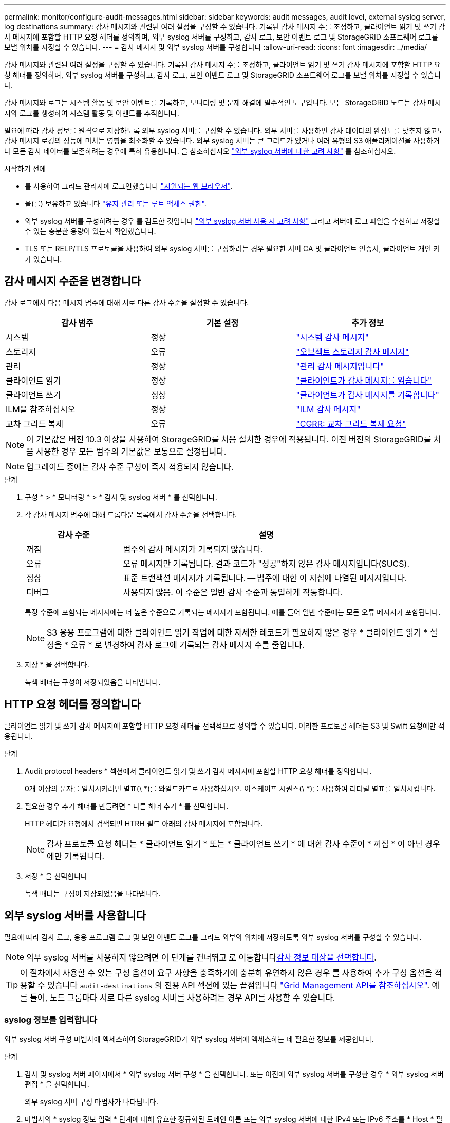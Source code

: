---
permalink: monitor/configure-audit-messages.html 
sidebar: sidebar 
keywords: audit messages, audit level, external syslog server, log destinations 
summary: 감사 메시지와 관련된 여러 설정을 구성할 수 있습니다. 기록된 감사 메시지 수를 조정하고, 클라이언트 읽기 및 쓰기 감사 메시지에 포함할 HTTP 요청 헤더를 정의하며, 외부 syslog 서버를 구성하고, 감사 로그, 보안 이벤트 로그 및 StorageGRID 소프트웨어 로그를 보낼 위치를 지정할 수 있습니다. 
---
= 감사 메시지 및 외부 syslog 서버를 구성합니다
:allow-uri-read: 
:icons: font
:imagesdir: ../media/


[role="lead"]
감사 메시지와 관련된 여러 설정을 구성할 수 있습니다. 기록된 감사 메시지 수를 조정하고, 클라이언트 읽기 및 쓰기 감사 메시지에 포함할 HTTP 요청 헤더를 정의하며, 외부 syslog 서버를 구성하고, 감사 로그, 보안 이벤트 로그 및 StorageGRID 소프트웨어 로그를 보낼 위치를 지정할 수 있습니다.

감사 메시지와 로그는 시스템 활동 및 보안 이벤트를 기록하고, 모니터링 및 문제 해결에 필수적인 도구입니다. 모든 StorageGRID 노드는 감사 메시지와 로그를 생성하여 시스템 활동 및 이벤트를 추적합니다.

필요에 따라 감사 정보를 원격으로 저장하도록 외부 syslog 서버를 구성할 수 있습니다. 외부 서버를 사용하면 감사 데이터의 완성도를 낮추지 않고도 감사 메시지 로깅의 성능에 미치는 영향을 최소화할 수 있습니다. 외부 syslog 서버는 큰 그리드가 있거나 여러 유형의 S3 애플리케이션을 사용하거나 모든 감사 데이터를 보존하려는 경우에 특히 유용합니다. 을 참조하십시오 link:../monitor/considerations-for-external-syslog-server.html["외부 syslog 서버에 대한 고려 사항"] 를 참조하십시오.

.시작하기 전에
* 를 사용하여 그리드 관리자에 로그인했습니다 link:../admin/web-browser-requirements.html["지원되는 웹 브라우저"].
* 을(를) 보유하고 있습니다 link:../admin/admin-group-permissions.html["유지 관리 또는 루트 액세스 권한"].
* 외부 syslog 서버를 구성하려는 경우 를 검토한 것입니다 link:../monitor/considerations-for-external-syslog-server.html["외부 syslog 서버 사용 시 고려 사항"] 그리고 서버에 로그 파일을 수신하고 저장할 수 있는 충분한 용량이 있는지 확인했습니다.
* TLS 또는 RELP/TLS 프로토콜을 사용하여 외부 syslog 서버를 구성하려는 경우 필요한 서버 CA 및 클라이언트 인증서, 클라이언트 개인 키가 있습니다.




== 감사 메시지 수준을 변경합니다

감사 로그에서 다음 메시지 범주에 대해 서로 다른 감사 수준을 설정할 수 있습니다.

[cols="1a,1a,1a"]
|===
| 감사 범주 | 기본 설정 | 추가 정보 


 a| 
시스템
 a| 
정상
 a| 
link:../audit/system-audit-messages.html["시스템 감사 메시지"]



 a| 
스토리지
 a| 
오류
 a| 
link:../audit/object-storage-audit-messages.html["오브젝트 스토리지 감사 메시지"]



 a| 
관리
 a| 
정상
 a| 
link:../audit/management-audit-message.html["관리 감사 메시지입니다"]



 a| 
클라이언트 읽기
 a| 
정상
 a| 
link:../audit/client-read-audit-messages.html["클라이언트가 감사 메시지를 읽습니다"]



 a| 
클라이언트 쓰기
 a| 
정상
 a| 
link:../audit/client-write-audit-messages.html["클라이언트가 감사 메시지를 기록합니다"]



 a| 
ILM을 참조하십시오
 a| 
정상
 a| 
link:../audit/ilm-audit-messages.html["ILM 감사 메시지"]



 a| 
교차 그리드 복제
 a| 
오류
 a| 
link:../audit/cgrr-cross-grid-replication-request.html["CGRR: 교차 그리드 복제 요청"]

|===

NOTE: 이 기본값은 버전 10.3 이상을 사용하여 StorageGRID를 처음 설치한 경우에 적용됩니다. 이전 버전의 StorageGRID를 처음 사용한 경우 모든 범주의 기본값은 보통으로 설정됩니다.


NOTE: 업그레이드 중에는 감사 수준 구성이 즉시 적용되지 않습니다.

.단계
. 구성 * > * 모니터링 * > * 감사 및 syslog 서버 * 를 선택합니다.
. 각 감사 메시지 범주에 대해 드롭다운 목록에서 감사 수준을 선택합니다.
+
[cols="1a,3a"]
|===
| 감사 수준 | 설명 


 a| 
꺼짐
 a| 
범주의 감사 메시지가 기록되지 않습니다.



 a| 
오류
 a| 
오류 메시지만 기록됩니다. 결과 코드가 "성공"하지 않은 감사 메시지입니다(SUCS).



 a| 
정상
 a| 
표준 트랜잭션 메시지가 기록됩니다. -- 범주에 대한 이 지침에 나열된 메시지입니다.



 a| 
디버그
 a| 
사용되지 않음. 이 수준은 일반 감사 수준과 동일하게 작동합니다.

|===
+
특정 수준에 포함되는 메시지에는 더 높은 수준으로 기록되는 메시지가 포함됩니다. 예를 들어 일반 수준에는 모든 오류 메시지가 포함됩니다.

+

NOTE: S3 응용 프로그램에 대한 클라이언트 읽기 작업에 대한 자세한 레코드가 필요하지 않은 경우 * 클라이언트 읽기 * 설정을 * 오류 * 로 변경하여 감사 로그에 기록되는 감사 메시지 수를 줄입니다.

. 저장 * 을 선택합니다.
+
녹색 배너는 구성이 저장되었음을 나타냅니다.





== HTTP 요청 헤더를 정의합니다

클라이언트 읽기 및 쓰기 감사 메시지에 포함할 HTTP 요청 헤더를 선택적으로 정의할 수 있습니다. 이러한 프로토콜 헤더는 S3 및 Swift 요청에만 적용됩니다.

.단계
. Audit protocol headers * 섹션에서 클라이언트 읽기 및 쓰기 감사 메시지에 포함할 HTTP 요청 헤더를 정의합니다.
+
0개 이상의 문자를 일치시키려면 별표(\ *)를 와일드카드로 사용하십시오. 이스케이프 시퀀스(\ *)를 사용하여 리터럴 별표를 일치시킵니다.

. 필요한 경우 추가 헤더를 만들려면 * 다른 헤더 추가 * 를 선택합니다.
+
HTTP 헤더가 요청에서 검색되면 HTRH 필드 아래의 감사 메시지에 포함됩니다.

+

NOTE: 감사 프로토콜 요청 헤더는 * 클라이언트 읽기 * 또는 * 클라이언트 쓰기 * 에 대한 감사 수준이 * 꺼짐 * 이 아닌 경우에만 기록됩니다.

. 저장 * 을 선택합니다
+
녹색 배너는 구성이 저장되었음을 나타냅니다.





== [[use-external-syslog-server]] 외부 syslog 서버를 사용합니다

필요에 따라 감사 로그, 응용 프로그램 로그 및 보안 이벤트 로그를 그리드 외부의 위치에 저장하도록 외부 syslog 서버를 구성할 수 있습니다.


NOTE: 외부 syslog 서버를 사용하지 않으려면 이 단계를 건너뛰고 로 이동합니다<<select-audit-information-destinations,감사 정보 대상을 선택합니다>>.


TIP: 이 절차에서 사용할 수 있는 구성 옵션이 요구 사항을 충족하기에 충분히 유연하지 않은 경우 를 사용하여 추가 구성 옵션을 적용할 수 있습니다 `audit-destinations` 의 전용 API 섹션에 있는 끝점입니다 link:../admin/using-grid-management-api.html["Grid Management API를 참조하십시오"]. 예를 들어, 노드 그룹마다 서로 다른 syslog 서버를 사용하려는 경우 API를 사용할 수 있습니다.



=== syslog 정보를 입력합니다

외부 syslog 서버 구성 마법사에 액세스하여 StorageGRID가 외부 syslog 서버에 액세스하는 데 필요한 정보를 제공합니다.

.단계
. 감사 및 syslog 서버 페이지에서 * 외부 syslog 서버 구성 * 을 선택합니다. 또는 이전에 외부 syslog 서버를 구성한 경우 * 외부 syslog 서버 편집 * 을 선택합니다.
+
외부 syslog 서버 구성 마법사가 나타납니다.

. 마법사의 * syslog 정보 입력 * 단계에 대해 유효한 정규화된 도메인 이름 또는 외부 syslog 서버에 대한 IPv4 또는 IPv6 주소를 * Host * 필드에 입력합니다.
. 외부 syslog 서버의 대상 포트를 입력합니다(1과 65535 사이의 정수여야 함). 기본 포트는 514입니다.
. 외부 syslog 서버로 감사 정보를 보내는 데 사용되는 프로토콜을 선택합니다.
+
TLS * 또는 * RELP/TLS * 를 사용하는 것이 좋습니다. 이러한 옵션 중 하나를 사용하려면 서버 인증서를 업로드해야 합니다. 인증서를 사용하면 그리드와 외부 syslog 서버 간의 연결을 보호할 수 있습니다. 자세한 내용은 을 참조하십시오 link:../admin/using-storagegrid-security-certificates.html["보안 인증서를 관리합니다"].

+
모든 프로토콜 옵션에는 외부 syslog 서버에 대한 지원 및 구성이 필요합니다. 외부 syslog 서버와 호환되는 옵션을 선택해야 합니다.

+

NOTE: 신뢰할 수 있는 이벤트 로깅 프로토콜(RELP)은 syslog 프로토콜의 기능을 확장하여 이벤트 메시지를 안정적으로 제공합니다. RELP를 사용하면 외부 syslog 서버를 다시 시작해야 하는 경우 감사 정보의 손실을 방지할 수 있습니다.

. Continue * 를 선택합니다.
. [[attach-certificate]]] * TLS * 또는 * RELP/TLS * 를 선택한 경우 서버 CA 인증서, 클라이언트 인증서 및 클라이언트 개인 키를 업로드합니다.
+
.. 사용할 인증서 또는 키를 * 찾아보기 * 를 선택합니다.
.. 인증서 또는 키 파일을 선택합니다.
.. 파일을 업로드하려면 * 열기 * 를 선택합니다.
+
인증서 또는 키 파일 이름 옆에 녹색 확인 표시가 나타나 성공적으로 업로드되었음을 알려줍니다.



. Continue * 를 선택합니다.




=== syslog 콘텐츠를 관리합니다

외부 syslog 서버로 보낼 정보를 선택할 수 있습니다.

.단계
. 마법사의 * syslog 콘텐츠 관리 * 단계에서 외부 syslog 서버로 보낼 감사 정보의 각 유형을 선택합니다.
+
** * 감사 로그 전송 *: StorageGRID 이벤트 및 시스템 활동을 전송합니다
** * 보안 이벤트 전송 *: 권한이 없는 사용자가 로그인을 시도하거나 사용자가 루트로 로그인하는 등의 보안 이벤트를 전송합니다
** * 응용 프로그램 로그 전송 *: 다음과 같은 문제 해결에 유용한 로그 파일을 전송합니다.
+
*** `bycast-err.log`
*** `bycast.log`
*** `jaeger.log`
*** `nms.log` (관리 노드만)
*** `prometheus.log`
*** `raft.log`
*** `hagroups.log`




+
StorageGRID 소프트웨어 로그에 대한 자세한 내용은 를 참조하십시오 link:../monitor/storagegrid-software-logs.html["StorageGRID 소프트웨어 로그"].

. 드롭다운 메뉴를 사용하여 보내려는 감사 정보의 각 범주에 대한 심각도 및 시설(메시지 유형)을 선택합니다.
+
심각도 및 항목 값을 설정하면 보다 쉽게 분석할 수 있도록 로그를 사용자 지정 가능한 방식으로 집계할 수 있습니다.

+
.. 심각도 * 에 대해 * 통과 * 를 선택하거나 0에서 7 사이의 심각도 값을 선택합니다.
+
값을 선택하면 선택한 값이 이 유형의 모든 메시지에 적용됩니다. 심각도를 고정 값으로 재정의하면 다른 심각도에 대한 정보가 손실됩니다.

+
[cols="1a,3a"]
|===
| 심각도입니다 | 설명 


 a| 
패스스루
 a| 
외부 syslog로 전송되는 각 메시지는 노드에 로컬로 로그온한 경우와 동일한 심각도 값을 갖습니다.

*** 감사 로그의 심각도는 "info"입니다.
*** 보안 이벤트의 경우 심각도 값은 노드의 Linux 배포판에 의해 생성됩니다.
*** 응용 프로그램 로그의 심각도는 문제의 심각도에 따라 "정보"와 "알림" 사이에 차이가 있습니다. 예를 들어 NTP 서버를 추가하고 HA 그룹을 구성하면 "info"라는 값이 제공되지만 SSM 또는 RSM 서비스를 의도적으로 중지하면 "notice"라는 값이 제공됩니다.




 a| 
0
 a| 
비상: 시스템을 사용할 수 없습니다



 a| 
1
 a| 
경고: 즉시 조치를 취해야 합니다



 a| 
2
 a| 
심각: 심각 상태



 a| 
3
 a| 
오류: 오류 조건



 a| 
4
 a| 
경고: 경고 조건



 a| 
5
 a| 
주의사항: 정상이지만 중대한 조건



 a| 
6
 a| 
정보: 정보 메시지



 a| 
7
 a| 
디버그: 디버그 레벨 메시지

|===
.. Facilty * 의 경우 * PassThrough * 를 선택하거나 0에서 23 사이의 시설 값을 선택합니다.
+
값을 선택하면 이 유형의 모든 메시지에 적용됩니다. 시설을 고정 값으로 재정의하면 다른 시설에 대한 정보가 손실됩니다.

+
[cols="1a,3a"]
|===
| 있습니다 | 설명 


 a| 
패스스루
 a| 
외부 syslog로 전송되는 각 메시지는 노드에 로컬로 로그온한 경우와 동일한 시설 값을 갖습니다.

*** 감사 로그의 경우 외부 syslog 서버로 전송되는 기능은 "local7"입니다.
*** 보안 이벤트의 경우 노드의 Linux 배포에 의해 항목 값이 생성됩니다.
*** 응용 프로그램 로그의 경우 외부 syslog 서버로 전송된 응용 프로그램 로그에는 다음 항목 값이 있습니다.
+
**** `bycast.log`: 사용자 또는 데몬
**** `bycast-err.log`사용자, 데몬, local3 또는 local4
**** `jaeger.log`: local2
**** `nms.log`: 로컬3
**** `prometheus.log`: local4
**** `raft.log`: local5
**** `hagroups.log`: local6






 a| 
0
 a| 
Kern(커널 메시지)



 a| 
1
 a| 
사용자(사용자 수준 메시지)



 a| 
2
 a| 
메일



 a| 
3
 a| 
데몬(시스템 데몬)



 a| 
4
 a| 
인증(보안/인증 메시지)



 a| 
5
 a| 
syslog(syslogd에 의해 내부적으로 생성된 메시지)



 a| 
6
 a| 
LPR(라인 프린터 하위 시스템)



 a| 
7
 a| 
뉴스(네트워크 뉴스 서브시스템)



 a| 
8
 a| 
UUCP



 a| 
9
 a| 
cron(클록 데몬)



 a| 
10
 a| 
보안(보안/인증 메시지)



 a| 
11
 a| 
FTP



 a| 
12
 a| 
NTP



 a| 
13
 a| 
Logaudit(로그 감사)



 a| 
14
 a| 
Logalert(로그 경고)



 a| 
15
 a| 
클록(클록 데몬)



 a| 
16
 a| 
로컬0



 a| 
17
 a| 
로컬1



 a| 
18
 a| 
로컬2



 a| 
19
 a| 
로컬3



 a| 
20
 a| 
로컬4



 a| 
21
 a| 
로컬5



 a| 
22
 a| 
로컬6



 a| 
23
 a| 
로컬7

|===


. Continue * 를 선택합니다.




=== 테스트 메시지를 보냅니다

외부 syslog 서버를 사용하기 전에 그리드의 모든 노드가 외부 syslog 서버로 테스트 메시지를 보내도록 요청해야 합니다. 외부 syslog 서버로 데이터를 전송하기 전에 이러한 테스트 메시지를 사용하여 전체 로그 수집 인프라의 유효성을 확인해야 합니다.


CAUTION: 외부 syslog 서버가 그리드의 각 노드로부터 테스트 메시지를 수신하고 메시지가 예상대로 처리되었음을 확인하기 전까지는 외부 syslog 서버 구성을 사용하지 마십시오.

.단계
. 외부 syslog 서버가 제대로 구성되어 있고 그리드의 모든 노드에서 감사 정보를 수신할 수 있으므로 테스트 메시지를 전송하지 않으려면 * Skip and finish * 를 선택합니다.
+
녹색 배너는 구성이 저장되었음을 나타냅니다.

. 그렇지 않으면 * 테스트 메시지 전송 * (권장)을 선택합니다.
+
테스트를 중지할 때까지 테스트 결과가 페이지에 계속 표시됩니다. 테스트가 진행되는 동안 감사 메시지는 이전에 구성된 대상으로 계속 전송됩니다.

. 오류가 발생하면 오류를 수정하고 * 테스트 메시지 보내기 * 를 다시 선택합니다.
+
을 참조하십시오 link:../troubleshoot/troubleshooting-syslog-server.html["외부 syslog 서버의 문제를 해결합니다"] 오류를 해결하는 데 도움이 됩니다.

. 모든 노드가 테스트를 통과했음을 나타내는 녹색 배너가 나타날 때까지 기다립니다.
. syslog 서버를 확인하여 테스트 메시지가 예상대로 수신 및 처리되는지 확인합니다.
+

NOTE: UDP를 사용하는 경우 전체 로그 수집 인프라를 확인합니다. UDP 프로토콜은 다른 프로토콜만큼 엄격한 오류 감지를 허용하지 않습니다
프로토콜

. Stop and finish * 를 선택합니다.
+
감사 및 syslog 서버 * 페이지로 돌아갑니다. 녹색 배너는 syslog 서버 구성이 저장되었음을 나타냅니다.

+

NOTE: StorageGRID 감사 정보는 외부 syslog 서버가 포함된 대상을 선택할 때까지 외부 syslog 서버로 전송되지 않습니다.





== 감사 정보 대상을 선택합니다

감사 로그, 보안 이벤트 로그 및 를 지정할 수 있습니다 link:../monitor/storagegrid-software-logs.html["StorageGRID 소프트웨어 로그"] 전송됩니다.

[NOTE]
====
StorageGRID은 기본적으로 로컬 노드 감사 대상으로 설정되며 감사 정보를 에 `/var/local/log/localaudit.log`저장합니다.

을 사용하는 경우 `/var/local/log/localaudit.log` 그리드 관리자 및 테넌트 관리자 감사 로그 항목이 스토리지 노드로 전송될 수 있습니다. 명령을 사용하여 가장 최근 항목이 있는 노드를 찾을 수 `run-each-node --parallel "zgrep MGAU /var/local/log/localaudit.log | tail"` 있습니다.

일부 대상은 외부 syslog 서버를 구성한 경우에만 사용할 수 있습니다.

====
.단계
. 감사 및 syslog 서버 페이지에서 감사 정보의 대상을 선택합니다.
+

TIP: * 로컬 노드만 * 및 * 외부 syslog 서버 * 는 일반적으로 더 나은 성능을 제공합니다.

+
[cols="1a,2a"]
|===
| 옵션을 선택합니다 | 설명 


 a| 
로컬 노드만(기본값)
 a| 
감사 메시지, 보안 이벤트 로그 및 응용 프로그램 로그는 관리 노드로 전송되지 않습니다. 대신, 이 파일은 해당 노드를 생성한 노드에만 저장됩니다("로컬 노드"). 모든 로컬 노드에서 생성된 감사 정보는 에 `/var/local/log/localaudit.log`저장됩니다.

* 참고 *: StorageGRID는 주기적으로 로테이션에서 로컬 로그를 제거하여 공간을 확보합니다. 노드의 로그 파일이 1GB에 도달하면 기존 파일이 저장되고 새 로그 파일이 시작됩니다. 로그의 회전 제한은 21개 파일입니다. 22버전의 로그 파일이 만들어지면 가장 오래된 로그 파일이 삭제됩니다. 평균적으로 약 20GB의 로그 데이터가 각 노드에 저장됩니다.



 a| 
관리 노드/로컬 노드
 a| 
감사 메시지는 관리 노드의 감사 로그로 전송되고 보안 이벤트 로그와 애플리케이션 로그는 감사 로그를 생성한 노드에 저장됩니다. 감사 정보는 다음 파일에 저장됩니다.

** 관리 노드(운영 및 비운영): `/var/local/audit/export/audit.log`
** All nodes(모든 노드): `/var/local/log/localaudit.log` 일반적으로 파일이 비어 있거나 없습니다. 여기에는 일부 메시지의 추가 복사본과 같은 보조 정보가 포함될 수 있습니다.




 a| 
외부 syslog 서버
 a| 
감사 정보는 외부 syslog 서버로 전송되고 로컬 노드에 (`/var/local/log/localaudit.log`저장됩니다. 전송되는 정보의 유형은 외부 syslog 서버를 구성한 방식에 따라 다릅니다. 이 옵션은 외부 syslog 서버를 구성한 후에만 활성화됩니다.



 a| 
관리 노드 및 외부 syslog 서버
 a| 
감사 메시지는 감사 로그로 전송되며(`/var/local/audit/export/audit.log`, 감사 정보는 외부 syslog 서버로 전송되고 로컬 노드에 (`/var/local/log/localaudit.log`저장됩니다. 전송되는 정보의 유형은 외부 syslog 서버를 구성한 방식에 따라 다릅니다. 이 옵션은 외부 syslog 서버를 구성한 후에만 활성화됩니다.

|===
. 저장 * 을 선택합니다.
+
경고 메시지가 나타납니다.

. 감사 정보의 대상을 변경하려면 * OK * 를 선택합니다.
+
녹색 배너는 감사 구성이 저장되었음을 나타냅니다.

+
새 로그가 선택한 대상으로 전송됩니다. 기존 로그는 현재 위치에 남아 있습니다.


